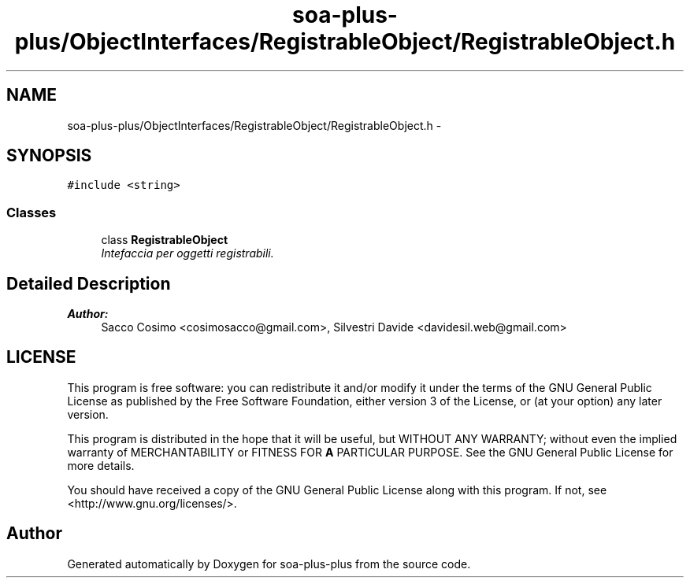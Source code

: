 .TH "soa-plus-plus/ObjectInterfaces/RegistrableObject/RegistrableObject.h" 3 "Tue Jul 5 2011" "soa-plus-plus" \" -*- nroff -*-
.ad l
.nh
.SH NAME
soa-plus-plus/ObjectInterfaces/RegistrableObject/RegistrableObject.h \- 
.SH SYNOPSIS
.br
.PP
\fC#include <string>\fP
.br

.SS "Classes"

.in +1c
.ti -1c
.RI "class \fBRegistrableObject\fP"
.br
.RI "\fIIntefaccia per oggetti registrabili. \fP"
.in -1c
.SH "Detailed Description"
.PP 
\fBAuthor:\fP
.RS 4
Sacco Cosimo <cosimosacco@gmail.com>, Silvestri Davide <davidesil.web@gmail.com>
.RE
.PP
.SH "LICENSE"
.PP
This program is free software: you can redistribute it and/or modify it under the terms of the GNU General Public License as published by the Free Software Foundation, either version 3 of the License, or (at your option) any later version.
.PP
This program is distributed in the hope that it will be useful, but WITHOUT ANY WARRANTY; without even the implied warranty of MERCHANTABILITY or FITNESS FOR \fBA\fP PARTICULAR PURPOSE. See the GNU General Public License for more details.
.PP
You should have received a copy of the GNU General Public License along with this program. If not, see <http://www.gnu.org/licenses/>. 
.SH "Author"
.PP 
Generated automatically by Doxygen for soa-plus-plus from the source code.
